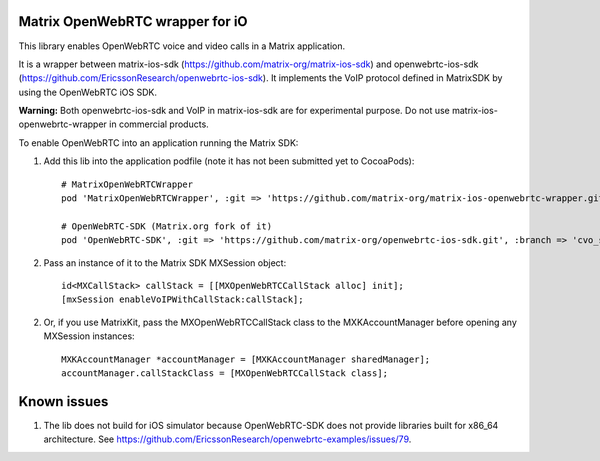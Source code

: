 Matrix OpenWebRTC wrapper for iO
=================================

This library enables OpenWebRTC voice and video calls in a Matrix application.

It is a wrapper between matrix-ios-sdk (https://github.com/matrix-org/matrix-ios-sdk) and openwebrtc-ios-sdk (https://github.com/EricssonResearch/openwebrtc-ios-sdk). It implements the VoIP protocol defined in MatrixSDK by using the OpenWebRTC iOS SDK.

**Warning:** Both openwebrtc-ios-sdk and VoIP in matrix-ios-sdk are for experimental purpose. Do not use matrix-ios-openwebrtc-wrapper in commercial products.

To enable OpenWebRTC into an application running the Matrix SDK:

1. Add this lib into the application podfile (note it has not been submitted yet to CocoaPods)::

    # MatrixOpenWebRTCWrapper
    pod 'MatrixOpenWebRTCWrapper', :git => 'https://github.com/matrix-org/matrix-ios-openwebrtc-wrapper.git', :branch => 'master'
    
    # OpenWebRTC-SDK (Matrix.org fork of it)
    pod 'OpenWebRTC-SDK', :git => 'https://github.com/matrix-org/openwebrtc-ios-sdk.git', :branch => 'cvo_support'


2. Pass an instance of it to the Matrix SDK MXSession object::

    id<MXCallStack> callStack = [[MXOpenWebRTCCallStack alloc] init];
    [mxSession enableVoIPWithCallStack:callStack];
    
2. Or, if you use MatrixKit, pass the MXOpenWebRTCCallStack class to the MXKAccountManager before opening any MXSession instances::

    MXKAccountManager *accountManager = [MXKAccountManager sharedManager];
    accountManager.callStackClass = [MXOpenWebRTCCallStack class];


Known issues
============
1. The lib does not build for iOS simulator because OpenWebRTC-SDK does not provide libraries built for x86_64 architecture. See https://github.com/EricssonResearch/openwebrtc-examples/issues/79.
